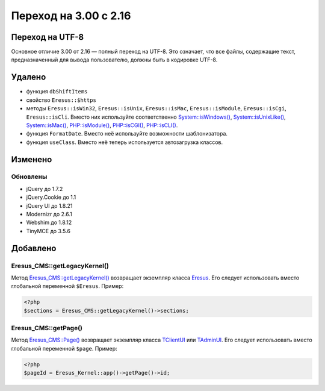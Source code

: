 Переход на 3.00 с 2.16
======================

Переход на UTF-8
----------------

Основное отличие 3.00 от 2.16 — полный переход на UTF-8. Это означает, что все файлы, содержащие текст, предназначенный для вывода пользователю, должны быть в кодировке UTF-8.

Удалено
-------

* функция ``dbShiftItems``
* свойство ``Eresus::$https``
* методы ``Eresus::isWin32``, ``Eresus::isUnix``, ``Eresus::isMac``, ``Eresus::isModule``, ``Eresus::isCgi``, ``Eresus::isCli``. Вместо них используйте соответственно `System::isWindows() <../../../api/Core/System.html#isWindows>`_, `System::isUnixLike() <../../../api/Core/System.html#isUnixLike>`_, `System::isMac() <../../../api/Core/System.html#isMac>`_, `PHP::isModule() <../../../api/Core/PHP.html#isModule>`_, `PHP::isCGI() <../../../api/Core/PHP.html#isCGI>`_, `PHP::isCLI() <../../../api/Core/PHP.html#isCLI>`_.
* функция ``FormatDate``. Вместо неё используйте возможности шаблонизатора.
* функция ``useClass``. Вместо неё теперь используется автозагрузка классов.

Изменено
--------

Обновлены
^^^^^^^^^

* jQuery до 1.7.2
* jQuery.Cookie до 1.1
* jQuery UI до 1.8.21
* Modernizr до 2.6.1
* Webshim до 1.8.12
* TinyMCE до 3.5.6

Добавлено
---------

Eresus_CMS::getLegacyKernel()
^^^^^^^^^^^^^^^^^^^^^^^^^^^^^

Метод `Eresus_CMS::getLegacyKernel() <../../../api/Eresus/Eresus_CMS.html#getLegacyKernel>`_ возвращает экземпляр класса `Eresus <../../../api/Eresus/Eresus.html>`_. Его следует использовать вместо глобальной переменной ``$Eresus``. Пример:

.. code-block:: php

   <?php
   $sections = Eresus_CMS::getLegacyKernel()->sections;


Eresus_CMS::getPage()
^^^^^^^^^^^^^^^^^^^^^

Метод `Eresus_CMS::Page() <../../../api/Eresus/Eresus_CMS.html#getPage>`_ возвращает экземпляр класса `TClientUI <../../../api/Eresus/TClientUI.html>`_ или `TAdminUI <../../../api/Eresus/TAdminUI.html>`_. Его следует использовать вместо глобальной переменной ``$page``. Пример:

.. code-block:: php

   <?php
   $pageId = Eresus_Kernel::app()->getPage()->id;

